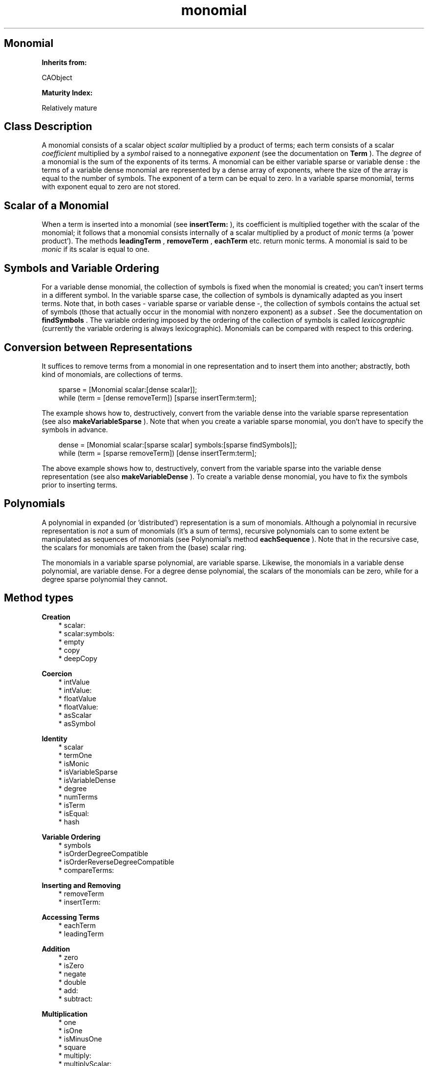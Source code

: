 .TH "monomial" 3 "Oct 12, 2003"
.SH Monomial
.PP
.B
Inherits from:

CAObject
.PP
.B
Maturity Index:

Relatively mature
.SH Class Description
.PP
A monomial consists of a scalar object 
.I
scalar
multiplied by a product of terms; each term consists of a scalar 
.I
coefficient
multiplied by a 
.I
symbol
raised to a nonnegative 
.I
exponent
(see the documentation on 
.B
Term
)\&.  The 
.I
degree
of a monomial is the sum of the exponents of its terms\&.  A monomial can be either variable sparse or variable dense : the terms of a variable dense monomial are represented by a dense array of exponents, where the size of the array is equal to the number of symbols\&.  The exponent of a term can be equal to zero\&.  In a variable sparse monomial, terms with exponent equal to zero are not stored\&.
.SH Scalar of a Monomial
.PP
When a term is inserted into a monomial (see 
.B
insertTerm:
), its coefficient is multiplied together with the scalar of the monomial; it follows that a monomial consists internally of a scalar multiplied by a product of 
.I
monic
terms (a \&'power product\&')\&.  The methods 
.B
leadingTerm
, 
.B
removeTerm
, 
.B
eachTerm
etc\&. return monic terms\&.  A monomial is said to be 
.I
monic
if its scalar is equal to one\&.
.SH Symbols and Variable Ordering
.PP
For a variable dense monomial, the collection of symbols is fixed when the monomial is created; you can\&'t insert terms in a different symbol\&.  In the variable sparse case, the collection of symbols is dynamically adapted as you insert terms\&.  Note that, in both cases - variable sparse or variable dense -, the collection of symbols contains the actual set of symbols (those that actually occur in the monomial with nonzero exponent) as a 
.I
subset
\&.   See the documentation on 
.B
findSymbols
\&.  The variable ordering imposed by the ordering of the collection of symbols is called 
.I
lexicographic
(currently the variable ordering is always lexicographic)\&.  Monomials can be compared with respect to this ordering\&.
.SH Conversion between Representations
.PP
It suffices to remove terms from a monomial in one representation and to insert them into another; abstractly, both kind of monomials, are collections of terms\&.
.RS 3

sparse = [Monomial scalar:[dense scalar]];
.br
while (term = [dense removeTerm]) [sparse insertTerm:term];
.br

.RE
.PP
The example shows how to, destructively, convert from the variable dense into the variable sparse representation (see also 
.B
makeVariableSparse
)\&.  Note that when you create a variable sparse monomial, you don\&'t have to specify the symbols in advance\&. 
.RS 3

dense = [Monomial scalar:[sparse scalar] symbols:[sparse findSymbols]];
.br
while (term = [sparse removeTerm]) [dense insertTerm:term];
.br

.RE
.PP
The above example shows how to, destructively, convert from the variable sparse into the variable dense representation  (see also 
.B
makeVariableDense
)\&.  To create a variable dense monomial, you have to fix the symbols prior to inserting terms\&.
.SH Polynomials
.PP
A polynomial in expanded (or \&'distributed\&') representation is a sum of monomials\&.  Although a polynomial in recursive representation is 
.I
not
a sum of monomials (it\&'s a sum of terms), recursive polynomials can to some extent be manipulated as sequences of monomials (see Polynomial\&'s method 
.B
eachSequence
)\&.  Note that in the recursive case, the scalars for monomials are taken from the (base) scalar ring\&.
.PP
The monomials in a variable sparse polynomial, are variable sparse\&.  Likewise, the monomials in a variable dense polynomial, are variable dense\&.  For a degree dense polynomial, the scalars of the monomials can be zero, while for a degree sparse polynomial they cannot\&.
.SH Method types
.PP 
.B
Creation
.RS 3
.br
* scalar:
.br
* scalar:symbols:
.br
* empty
.br
* copy
.br
* deepCopy
.RE
.PP 
.B
Coercion
.RS 3
.br
* intValue
.br
* intValue:
.br
* floatValue
.br
* floatValue:
.br
* asScalar
.br
* asSymbol
.RE
.PP 
.B
Identity
.RS 3
.br
* scalar
.br
* termOne
.br
* isMonic
.br
* isVariableSparse
.br
* isVariableDense
.br
* degree
.br
* numTerms
.br
* isTerm
.br
* isEqual:
.br
* hash
.RE
.PP 
.B
Variable Ordering
.RS 3
.br
* symbols
.br
* isOrderDegreeCompatible
.br
* isOrderReverseDegreeCompatible
.br
* compareTerms:
.RE
.PP 
.B
Inserting and Removing
.RS 3
.br
* removeTerm
.br
* insertTerm:
.RE
.PP 
.B
Accessing Terms
.RS 3
.br
* eachTerm
.br
* leadingTerm
.RE
.PP 
.B
Addition
.RS 3
.br
* zero
.br
* isZero
.br
* negate
.br
* double
.br
* add:
.br
* subtract:
.RE
.PP 
.B
Multiplication
.RS 3
.br
* one
.br
* isOne
.br
* isMinusOne
.br
* square
.br
* multiply:
.br
* multiplyScalar:
.br
* divideScalar:
.br
* divide:
.br
* divideTerms:
.RE
.PP 
.B
Greatest Common Divisor
.RS 3
.br
* gcd:
.br
* lcm:
.RE
.PP 
.B
Characteristic
.RS 3
.br
* frobenius
.br
* frobeniusInverse
.RE
.PP 
.B
Printing
.RS 3
.br
* printsLeadingSign
.br
* printsSum
.br
* printsProduct
.br
* printOn:
.RE
.SH Methods
.PP 
scalar:
.RS 1
+
.B
scalar
:
.I
aScalar
.RE
.PP
Creates a new 
.I
variable sparse
monomial\&.  Sets the scalar equal to 
.I
aScalar
\&.
.PP 
scalar:symbols:
.RS 1
+
.B
scalar
:
.I
aScalar
.B
symbols
:
.I
aCltn
.RE
.PP
Creates a new 
.I
variable dense
monomial\&.  Sets the scalar equal to 
.I
aScalar
and fixes the symbols to 
.I
aCltn
\&.  The collection of symbols must not be empty\&.
.PP 
empty
.RS 1
-
.B
empty
.RE
.PP
Creates a new monomial with scalar equal to one and empty sequence of terms\&.  The representation of the monomial is identical to that of the original monomial\&.
.PP 
copy
.RS 1
-
.B
copy
.RE
.PP
Makes a copy of the terms of the monomial\&.
.PP 
deepCopy
.RS 1
-
.B
deepCopy
.RE
.PP
Makes a deepCopy of the terms and the scalar of the monomial\&.
.PP 
intValue
.RS 1
- (
int
)
.B
intValue
.RE
.PP
Returns the intValue of the scalar of the monomial, if all terms are trivial\&.  If not, generates an error message\&.
.PP 
intValue:
.RS 1
-
.B
intValue
:(int)
.I
aValue
.RE
.PP
Returns a new monomial with a scalar whose value as 
.B
int
is equal to 
.I
aValue
\&.  All terms in this monomial are trivial\&.
.PP 
floatValue
.RS 1
- (
float
)
.B
floatValue
.RE
.PP
Returns the floatValue of the scalar of the monomial, if all terms are trivial\&.  If not, generates an error message\&.
.PP 
floatValue:
.RS 1
-
.B
floatValue
:(float)
.I
aValue
.RE
.PP
Returns a new monomial with a scalar whose value as 
.B
float
is equal to 
.I
aValue
\&.  All terms in this monomial are trivial\&.
.PP 
asScalar
.RS 1
-
.B
asScalar
.RE
.PP
Returns, if all the terms in the monomial are trivial (have exponent equal to zero), a new reference to the scalar of the monomial\&.  Otherwise returns 
.B
nil
\&.
.PP 
asSymbol
.RS 1
-
.B
asSymbol
.RE
.PP
Returns, if the scalar of the monomial is equal to one and if the monomial contains exactly one term whose exponent is equal to one, a new reference to the symbol of that term\&.  Otherwise returns 
.B
nil
\&.
.PP 
scalar
.RS 1
-
.B
scalar
.RE
.PP
Returns the scalar of the monomial\&. 
.PP 
termOne
.RS 1
-
.B
termOne
.RE
.PP
Returns the trivial term\&.  
.PP 
isMonic
.RS 1
- (
BOOL
)
.B
isMonic
.RE
.PP
Returns YES if the scalar of the monomial is equal to one\&.
.PP 
isVariableSparse
.RS 1
- (
BOOL
)
.B
isVariableSparse
.RE
.PP
Returns YES if the terms of the monomial are variable sparse i\&.e\&., whether symbols raised to exponent zero are ignored and whether the collection of allowed symbols is dynamically adjusted when terms are inserted\&.
.PP 
isVariableDense
.RS 1
- (
BOOL
)
.B
isVariableDense
.RE
.PP
Returns YES if the terms of the monomial are variable dense i\&.e\&., whether symbols raised to exponent zero are stored and whether the collection of allowed symbols is fixed\&.
.PP 
degree
.RS 1
- (
int
)
.B
degree
.RE
.PP
Returns the sum of the exponents of the terms in the monomial\&.  Returns minus one if the monomial is equal to zero\&.
.PP 
numTerms
.RS 1
- (
int
)
.B
numTerms
.RE
.PP
Returns the number of terms with non-zero exponent in the monomial\&.  The total number of terms in a variable dense monomial is equal to the number of symbols\&.  Note that 
.B
eachTerm
returns a sequence of all terms, trivial or not\&. 
.PP 
isTerm
.RS 1
- (
BOOL
)
.B
isTerm
.RE
.PP
Whether the monomial consists of a single term\&.
.PP 
isEqual:
.RS 1
- (
BOOL
)
.B
isEqual
:
.I
aMonomial
.RE
.PP
Returns YES if the scalars and the terms of the monomial are equal to each other\&.  The monomials must be in the same representation\&.
.PP 
hash
.RS 1
- (
unsigned
)
.B
hash
.RE
.PP
Returns a hash value for the monomial\&.
.PP 
symbols
.RS 1
-
.B
symbols
.RE
.PP
Returns a collection of symbols\&.  If the monomial is variable dense, beware that some symbols may occur with a zero exponent in the monomial\&.  If the monomial is variable sparse, this method returns an alphabetically sorted collection of all the symbols that occur in the monomial with non-zero exponent\&.  Don\&' modify the collection returned by this method; do not attempt to insert new symbols, or change their order\&.
.PP 
isOrderDegreeCompatible
.RS 1
- (
BOOL
)
.B
isOrderDegreeCompatible
.RE
.PP
Should return YES if, when the monomial 
.I
a
is less than the monomial 
.I
b
, the degree of 
.I
a
is less than the degree of 
.I
b
\&.  Currently, the order is degree compatible only for univariate, variable dense monomials\&. 
.PP 
isOrderReverseDegreeCompatible
.RS 1
- (
BOOL
)
.B
isOrderReverseDegreeCompatible
.RE
.PP
Should return YES if, when the monomial 
.I
a
is less than the monomial 
.I
b
, the degree of 
.I
a
is greater than the degree of 
.I
b
\&.  Currently, there is no such order\&. 
.PP 
compareTerms:
.RS 1
- (
int
)
.B
compareTerms
:
.I
aMonomial
.RE
.PP
Compares the terms (symbols and exponents) of the monomials; the scalars of the monomials are not taken into account\&.  Returns zero if the symbols and exponents of the terms are equal; returns -1 if the monomial is less than 
.I
aMonomial
, and +1 if it is greater than 
.I
aMonomial
\&.
.PP
If the monomials are variable dense, the first symbol in the collection of symbols is taken to be smaller than symbols with higher index in the array of symbols\&.  This method compares with respect to the lexicographic order : it starts comparing the smallest symbols, and as long as exponents are equal, it works towards larger symbols (those at the end of the collection of symbols)\&.
.PP
If the monomials are variable sparse, the method also compares lexicographically, but now the smallest symbol, is the one that is smallest with respect to Symbol\&'s 
.B
compare:
\&.  If the collection of symbols for a variable dense monomial is ordered alphabetically, the variable sparse and variable dense orderings coincide\&.
.PP 
removeTerm
.RS 1
-
.B
removeTerm
.RE
.PP
Removes the leading term (first term with non-zero exponent) of the monomial or returns 
.B
nil
if there is no such term\&.  The coefficient of this term is equal to one\&.  The reference count of the monomial must be equal to one\&.
.PP
.B
See also:

leadingTerm, eachTerm
.PP 
insertTerm:
.RS 1
-
.B
insertTerm
:
.I
aTerm
.RE
.PP
Inserts 
.I
aTerm
in the product of terms and returns 
.B
self
\&.  The reference count of the monomial must be equal to one\&.
.PP
If the coefficient of the term is zero, this method empties the sequence of terms and sets the scalar to zero, as if the monomial were multiplied by zero\&.  Otherwise, the methods multiplies the coefficient of the term and the scalar of the monomial together, and, if the monomial doesn\&'t contain a term with symbol equal to that of 
.I
aTerm
, the method inserts a (monic) term in the ordered sequence of terms\&.  If there is a term in the same symbol, the method adds the exponent of 
.I
aTerm
to it\&.
.PP 
eachTerm
.RS 1
-
.B
eachTerm
.RE
.PP
Returns a sequence of terms\&.  The coefficient of each term is equal to one\&.  The scalar of the monomial itself is obtained by sending 
.B
scalar
to the monomial\&.  If the monomial is variable dense, the sequence also contains the terms whose exponent is equal to zero\&.
.PP 
leadingTerm
.RS 1
-
.B
leadingTerm
.RE
.PP
Returns the leading term of the monomial i\&.e\&., the first term with a non-zero exponent\&.  The coefficient of this term is equal to one\&.  Returns 
.B
nil
if there is no such term in the monomial\&.
.PP 
zero
.RS 1
-
.B
zero
.RE
.PP 
isZero
.RS 1
- (
BOOL
)
.B
isZero
.RE
.PP
Returns YES if the scalar object is zero\&.
.PP 
negate
.RS 1
-
.B
negate
.RE
.PP 
double
.RS 1
-
.B
double
.RE
.PP 
add:
.RS 1
-
.B
add
:
.I
b
.RE
.PP 
subtract:
.RS 1
-
.B
subtract
:
.I
b
.RE
.PP 
one
.RS 1
-
.B
one
.RE
.PP
Returns a monomial with scalar equal to one and containing no (nontrivial) terms\&.
.PP 
isOne
.RS 1
- (
BOOL
)
.B
isOne
.RE
.PP
Whether there are only trivial terms and the scalar is equal to one\&.
.PP 
isMinusOne
.RS 1
- (
BOOL
)
.B
isMinusOne
.RE
.PP 
square
.RS 1
-
.B
square
.RE
.PP 
multiply:
.RS 1
-
.B
multiply
:
.I
b
.RE
.PP 
multiplyScalar:
.RS 1
-
.B
multiplyScalar
:
.I
s
.RE
.PP
Multiplies the scalar of the monomial by 
.I
s
and copies the terms\&.
.PP 
divideScalar:
.RS 1
-
.B
divideScalar
:
.I
s
.RE
.PP
Divides scalar by 
.I
s
and copies terms\&.  Returns 
.B
nil
if the division fails or if it\&'s not exact\&.
.PP 
divide:
.RS 1
-
.B
divide
:
.I
aMonomial
.RE
.PP
Divides the scalars and the terms of the monomials\&.  Returns 
.B
nil
if either of the scalar or term division is not exact\&.
.PP 
divideTerms:
.RS 1
-
.B
divideTerms
:
.I
aMonomial
.RE
.PP
Divides the terms of the monomials by the terms of 
.I
aMonomial
\&.  Returns a new monomial with scalar equal to the scalar of the dividend\&.  Returns 
.B
nil
if the division of terms is not exact\&.
.PP 
gcd:
.RS 1
-
.B
gcd
:
.I
aMonomial
.RE
.PP
Returns a new monomial that is the 
.I
monic
greatest common divisor of the monomials, ie\&. the greatest common divisor of the terms of the monomials\&.
.PP 
lcm:
.RS 1
-
.B
lcm
:
.I
aMonomial
.RE
.PP
Returns a new monomial that is the 
.I
monic
least common multiple of the monomials, ie\&. the least common multiple of the terms of the monomials\&.
.PP 
frobenius
.RS 1
-
.B
frobenius
.RE
.PP
Returns a new monomial by sending a 
.B
frobenius
message to the scalar of the monomial and by raising the terms in the monomial to the 
.I
p
-th power (
.I
p
is equal to the scalar\&'s characteristic)\&.
.PP 
frobeniusInverse
.RS 1
-
.B
frobeniusInverse
.RE
.PP
Returns a new monomial by sending a 
.B
frobeniusInverse
message to the scalar of the monomial and by extracting the 
.I
p
-th root of the terms in the monomial to a power (where 
.I
p
is equal to the scalar\&'s characteristic)\&.  Returns 
.B
nil
if the monomial is not a 
.I
p
-th power\&.
.PP 
printsLeadingSign
.RS 1
- (
BOOL
)
.B
printsLeadingSign
.RE
.PP
Whether the monomial prints a leading minus sign\&.
.PP 
printsSum
.RS 1
- (
BOOL
)
.B
printsSum
.RE
.PP
Whether the monomial prints a sum\&.
.PP 
printsProduct
.RS 1
- (
BOOL
)
.B
printsProduct
.RE
.PP
Whether the monomial prints a single product\&.
.PP 
printOn:
.RS 1
-
.B
printOn
:(IOD)
.I
aFile
.RE
.PP
Prints the monomial to 
.I
aFile
by sending 
.B
printOn:
to the scalar and terms\&.
